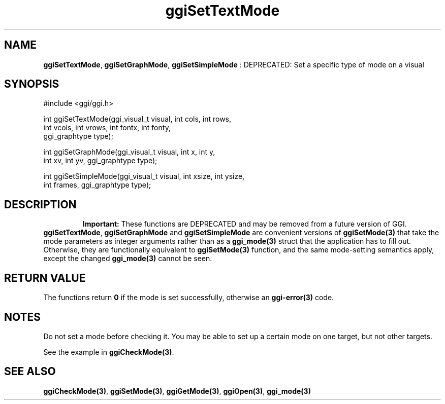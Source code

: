 .TH "ggiSetTextMode" 3 "2005-02-26" "libggi-current" GGI
.SH NAME
\fBggiSetTextMode\fR, \fBggiSetGraphMode\fR, \fBggiSetSimpleMode\fR : DEPRECATED: Set a specific type of mode on a visual
.SH SYNOPSIS
.nb
.nf
#include <ggi/ggi.h>

int ggiSetTextMode(ggi_visual_t visual, int cols, int rows,
                   int vcols, int vrows, int fontx, int fonty,
                   ggi_graphtype type);

int ggiSetGraphMode(ggi_visual_t visual, int x, int y,
                    int xv, int yv, ggi_graphtype type);

int ggiSetSimpleMode(ggi_visual_t visual, int xsize, int ysize,
                     int frames, ggi_graphtype type);
.fi

.SH DESCRIPTION
.RS
\fBImportant:\fR
These functions are DEPRECATED and may be removed from a future version of
GGI.
.RE
\fBggiSetTextMode\fR, \fBggiSetGraphMode\fR and \fBggiSetSimpleMode\fR are
convenient versions of \fBggiSetMode(3)\fR that take the mode parameters as
integer arguments rather than as a \fBggi_mode(3)\fR struct that the
application has to fill out.  Otherwise, they are functionally
equivalent to \fBggiSetMode(3)\fR function, and the same mode-setting
semantics apply, except the changed \fBggi_mode(3)\fR cannot be seen.
.SH RETURN VALUE
The functions return \fB0\fR if the mode is set successfully, otherwise an
\fBggi-error(3)\fR code.
.SH NOTES
Do not set a mode before checking it. You may be able to set up
a certain mode on one target, but not other targets.

See the example in \fBggiCheckMode(3)\fR.
.SH SEE ALSO
\fBggiCheckMode(3)\fR, \fBggiSetMode(3)\fR, \fBggiGetMode(3)\fR, \fBggiOpen(3)\fR, \fBggi_mode(3)\fR
